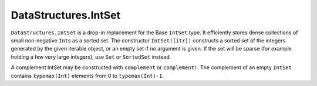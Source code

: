 .. _ref-intset:

---------------------
DataStructures.IntSet
---------------------

``DataStructures.IntSet`` is a drop-in replacement for the Base ``IntSet`` type. It
efficiently stores dense collections of small non-negative ``Int``\ s as a sorted
set. The constructor ``IntSet([itr])`` constructs a sorted set of the integers
generated by the given iterable object, or an empty set if no argument is
given. If the set will be sparse (for example holding a few very large
integers), use ``Set`` or ``SortedSet`` instead.

A complement IntSet may be constructed with ``complement`` or ``complement!``. The
complement of an empty ``IntSet`` contains ``typemax(Int)`` elements from 0 to
``typemax(Int)-1``.
